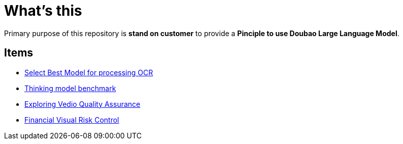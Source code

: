 = What's this

Primary purpose of this repository is *stand on customer* to provide a *Pinciple to use Doubao Large Language Model*. 

== Items

* link:ocr/README.adoc[Select Best Model for processing OCR]
* link:thinking/inference/README.adoc[Thinking model benchmark] 
* link:vedio.quality.assurance/README.adoc[Exploring Vedio Quality Assurance]
* link:visual.risk.control/README.adoc[Financial Visual Risk Control]
